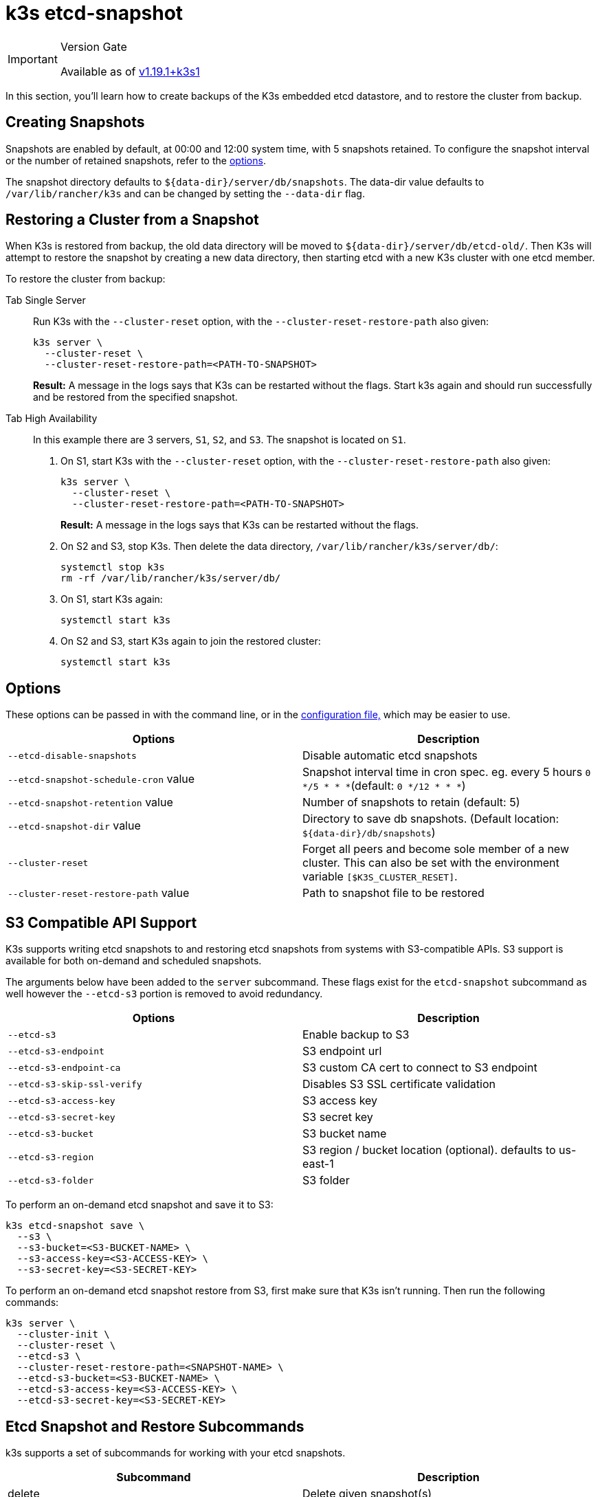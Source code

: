 = k3s etcd-snapshot

[IMPORTANT]
.Version Gate
====

Available as of https://github.com/k3s-io/k3s/releases/tag/v1.19.1%2Bk3s1[v1.19.1+k3s1]
====


In this section, you'll learn how to create backups of the K3s embedded etcd datastore, and to restore the cluster from backup.

== Creating Snapshots

Snapshots are enabled by default, at 00:00 and 12:00 system time, with 5 snapshots retained. To configure the snapshot interval or the number of retained snapshots, refer to the <<_options,options>>.

The snapshot directory defaults to `+${data-dir}/server/db/snapshots+`. The data-dir value defaults to `/var/lib/rancher/k3s` and can be changed by setting the `--data-dir` flag.

== Restoring a Cluster from a Snapshot

When K3s is restored from backup, the old data directory will be moved to `+${data-dir}/server/db/etcd-old/+`. Then K3s will attempt to restore the snapshot by creating a new data directory, then starting etcd with a new K3s cluster with one etcd member.

To restore the cluster from backup:

[tabs,sync-group-id=etcdsnap]
======
Tab Single Server::
+
--
Run K3s with the `--cluster-reset` option, with the `--cluster-reset-restore-path` also given:

[,bash]
----
k3s server \
  --cluster-reset \
  --cluster-reset-restore-path=<PATH-TO-SNAPSHOT>
----

*Result:* A message in the logs says that K3s can be restarted without the flags. Start k3s again and should run successfully and be restored from the specified snapshot.
--

Tab High Availability::
+
--
In this example there are 3 servers, `S1`, `S2`, and `S3`. The snapshot is located on `S1`.

. On S1, start K3s with the `--cluster-reset` option, with the `--cluster-reset-restore-path` also given:
+
[,bash]
----
k3s server \
  --cluster-reset \
  --cluster-reset-restore-path=<PATH-TO-SNAPSHOT>
----
+
*Result:* A message in the logs says that K3s can be restarted without the flags.

. On S2 and S3, stop K3s. Then delete the data directory, `/var/lib/rancher/k3s/server/db/`:
+
[,bash]
----
systemctl stop k3s
rm -rf /var/lib/rancher/k3s/server/db/
----

. On S1, start K3s again:
+
[,bash]
----
systemctl start k3s
----

. On S2 and S3, start K3s again to join the restored cluster:
+
[,bash]
----
systemctl start k3s
----
--
======

== Options

These options can be passed in with the command line, or in the xref:../installation/configuration.adoc#_configuration_file[configuration file,] which may be easier to use.

|===
| Options | Description

| `--etcd-disable-snapshots`
| Disable automatic etcd snapshots

| `--etcd-snapshot-schedule-cron` value
| Snapshot interval time in cron spec. eg. every 5 hours `0 */5 * * *`(default: `0 */12 * * *`)

| `--etcd-snapshot-retention` value
| Number of snapshots to retain (default: 5)

| `--etcd-snapshot-dir` value
| Directory to save db snapshots. (Default location: `+${data-dir}/db/snapshots+`)

| `--cluster-reset`
| Forget all peers and become sole member of a new cluster. This can also be set with the environment variable `[$K3S_CLUSTER_RESET]`.

| `--cluster-reset-restore-path` value
| Path to snapshot file to be restored
|===

== S3 Compatible API Support

K3s supports writing etcd snapshots to and restoring etcd snapshots from systems with S3-compatible APIs. S3 support is available for both on-demand and scheduled snapshots.

The arguments below have been added to the `server` subcommand. These flags exist for the `etcd-snapshot` subcommand as well however the `--etcd-s3` portion is removed to avoid redundancy.

|===
| Options | Description

| `--etcd-s3`
| Enable backup to S3

| `--etcd-s3-endpoint`
| S3 endpoint url

| `--etcd-s3-endpoint-ca`
| S3 custom CA cert to connect to S3 endpoint

| `--etcd-s3-skip-ssl-verify`
| Disables S3 SSL certificate validation

| `--etcd-s3-access-key`
| S3 access key

| `--etcd-s3-secret-key`
| S3 secret key

| `--etcd-s3-bucket`
| S3 bucket name

| `--etcd-s3-region`
| S3 region / bucket location (optional). defaults to us-east-1

| `--etcd-s3-folder`
| S3 folder
|===

To perform an on-demand etcd snapshot and save it to S3:

[,bash]
----
k3s etcd-snapshot save \
  --s3 \
  --s3-bucket=<S3-BUCKET-NAME> \
  --s3-access-key=<S3-ACCESS-KEY> \
  --s3-secret-key=<S3-SECRET-KEY>
----

To perform an on-demand etcd snapshot restore from S3, first make sure that K3s isn't running. Then run the following commands:

[,bash]
----
k3s server \
  --cluster-init \
  --cluster-reset \
  --etcd-s3 \
  --cluster-reset-restore-path=<SNAPSHOT-NAME> \
  --etcd-s3-bucket=<S3-BUCKET-NAME> \
  --etcd-s3-access-key=<S3-ACCESS-KEY> \
  --etcd-s3-secret-key=<S3-SECRET-KEY>
----

== Etcd Snapshot and Restore Subcommands

k3s supports a set of subcommands for working with your etcd snapshots.

|===
| Subcommand | Description

| delete
| Delete given snapshot(s)

| ls, list, l
| List snapshots

| prune
| Remove snapshots that exceed the configured retention count

| save
| Trigger an immediate etcd snapshot
|===

[NOTE]
====
The `save` subcommand is the same as `k3s etcd-snapshot`. The latter will eventually be deprecated in favor of the former.
====

These commands will perform as expected whether the etcd snapshots are stored locally or in an S3 compatible object store.

For additional information on the etcd snapshot subcommands, run `k3s etcd-snapshot`.

Delete a snapshot from S3.

[,bash]
----
k3s etcd-snapshot delete          \
  --s3                            \
  --s3-bucket=<S3-BUCKET-NAME>    \
  --s3-access-key=<S3-ACCESS-KEY> \
  --s3-secret-key=<S3-SECRET-KEY> \
  <SNAPSHOT-NAME>
----

Prune local snapshots with the default retention policy (5). The `prune` subcommand takes an additional flag `--snapshot-retention` that allows for overriding the default retention policy.

[,bash]
----
k3s etcd-snapshot prune
----

[,bash]
----
k3s etcd-snapshot prune --snapshot-retention 10
----
